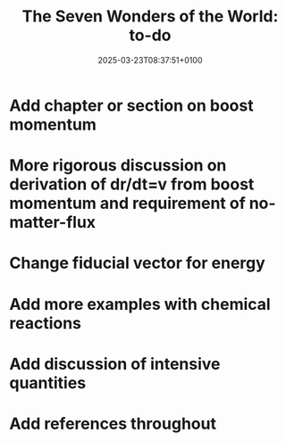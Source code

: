 #+creator: PGL  Porta Mana
#+title: The Seven Wonders of the World: to-do
#+date: 2025-03-23T08:37:51+0100
#+last-updated: 2025-03-28T18:34:51+0100

* Add chapter or section on boost momentum

* More rigorous discussion on derivation of dr/dt=v from boost momentum and requirement of no-matter-flux

* Change fiducial vector for energy

* Add more examples with chemical reactions

* Add discussion of intensive quantities

* Add references throughout

